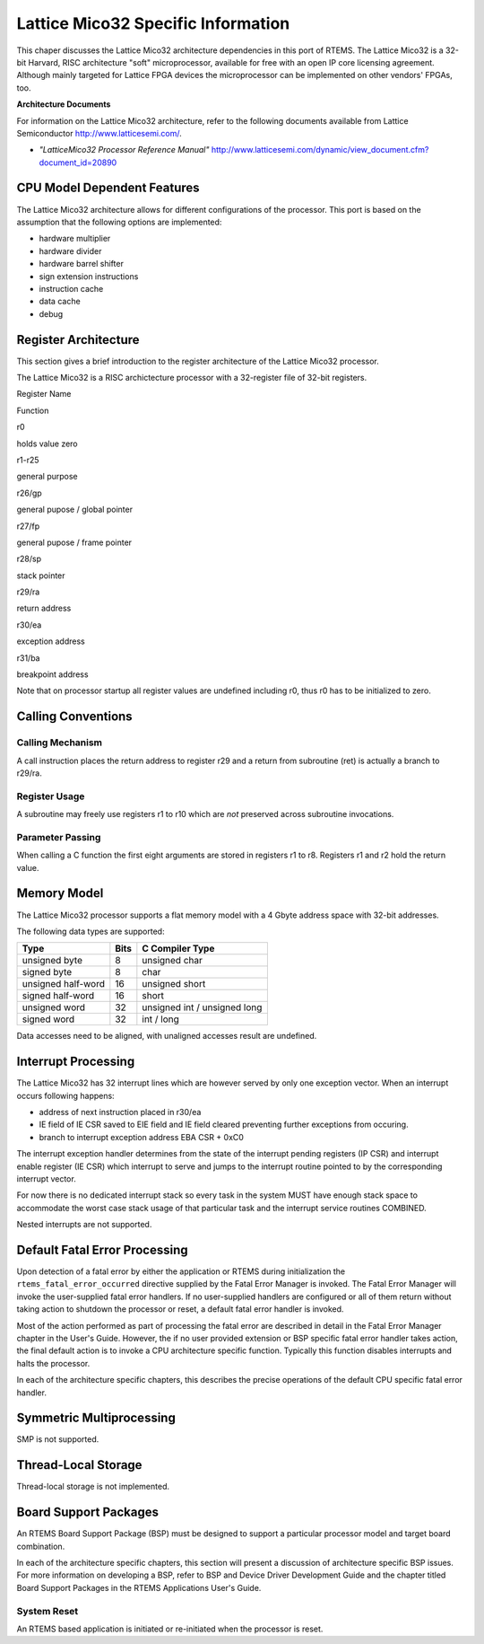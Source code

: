 .. comment SPDX-License-Identifier: CC-BY-SA-4.0

.. COMMENT: Copyright (c) 2014 embedded brains GmbH.  All rights reserved.

Lattice Mico32 Specific Information
###################################

This chaper discusses the Lattice Mico32 architecture dependencies in this port
of RTEMS. The Lattice Mico32 is a 32-bit Harvard, RISC architecture "soft"
microprocessor, available for free with an open IP core licensing
agreement. Although mainly targeted for Lattice FPGA devices the microprocessor
can be implemented on other vendors' FPGAs, too.

**Architecture Documents**

For information on the Lattice Mico32 architecture, refer to the following
documents available from Lattice Semiconductor http://www.latticesemi.com/.

- *"LatticeMico32 Processor Reference Manual"*
  http://www.latticesemi.com/dynamic/view_document.cfm?document_id=20890

CPU Model Dependent Features
============================

The Lattice Mico32 architecture allows for different configurations of the
processor. This port is based on the assumption that the following options are
implemented:

- hardware multiplier

- hardware divider

- hardware barrel shifter

- sign extension instructions

- instruction cache

- data cache

- debug

Register Architecture
=====================

This section gives a brief introduction to the register architecture of the
Lattice Mico32 processor.

The Lattice Mico32 is a RISC archictecture processor with a 32-register file of
32-bit registers.

Register Name

Function

r0

holds value zero

r1-r25

general purpose

r26/gp

general pupose / global pointer

r27/fp

general pupose / frame pointer

r28/sp

stack pointer

r29/ra

return address

r30/ea

exception address

r31/ba

breakpoint address

Note that on processor startup all register values are undefined including r0,
thus r0 has to be initialized to zero.

Calling Conventions
===================

Calling Mechanism
-----------------

A call instruction places the return address to register r29 and a return from
subroutine (ret) is actually a branch to r29/ra.

Register Usage
--------------

A subroutine may freely use registers r1 to r10 which are *not* preserved
across subroutine invocations.

Parameter Passing
-----------------

When calling a C function the first eight arguments are stored in registers r1
to r8. Registers r1 and r2 hold the return value.

Memory Model
============

The Lattice Mico32 processor supports a flat memory model with a 4 Gbyte
address space with 32-bit addresses.

The following data types are supported:

================== ==== ======================
Type               Bits C Compiler Type
================== ==== ======================
unsigned byte      8    unsigned char
signed byte        8    char
unsigned half-word 16   unsigned short
signed half-word   16   short
unsigned word      32   unsigned int / unsigned long
signed word        32   int / long
================== ==== ======================

Data accesses need to be aligned, with unaligned accesses result are undefined.

Interrupt Processing
====================

The Lattice Mico32 has 32 interrupt lines which are however served by only one
exception vector. When an interrupt occurs following happens:

- address of next instruction placed in r30/ea

- IE field of IE CSR saved to EIE field and IE field cleared preventing further
  exceptions from occuring.

- branch to interrupt exception address EBA CSR + 0xC0

The interrupt exception handler determines from the state of the interrupt
pending registers (IP CSR) and interrupt enable register (IE CSR) which
interrupt to serve and jumps to the interrupt routine pointed to by the
corresponding interrupt vector.

For now there is no dedicated interrupt stack so every task in the system MUST
have enough stack space to accommodate the worst case stack usage of that
particular task and the interrupt service routines COMBINED.

Nested interrupts are not supported.

Default Fatal Error Processing
==============================

Upon detection of a fatal error by either the application or RTEMS during
initialization the ``rtems_fatal_error_occurred`` directive supplied by the
Fatal Error Manager is invoked.  The Fatal Error Manager will invoke the
user-supplied fatal error handlers.  If no user-supplied handlers are
configured or all of them return without taking action to shutdown the
processor or reset, a default fatal error handler is invoked.

Most of the action performed as part of processing the fatal error are
described in detail in the Fatal Error Manager chapter in the User's Guide.
However, the if no user provided extension or BSP specific fatal error handler
takes action, the final default action is to invoke a CPU architecture specific
function.  Typically this function disables interrupts and halts the processor.

In each of the architecture specific chapters, this describes the precise
operations of the default CPU specific fatal error handler.

Symmetric Multiprocessing
=========================

SMP is not supported.

Thread-Local Storage
====================

Thread-local storage is not implemented.

Board Support Packages
======================

An RTEMS Board Support Package (BSP) must be designed to support a particular
processor model and target board combination.

In each of the architecture specific chapters, this section will present a
discussion of architecture specific BSP issues.  For more information on
developing a BSP, refer to BSP and Device Driver Development Guide and the
chapter titled Board Support Packages in the RTEMS Applications User's Guide.

System Reset
------------

An RTEMS based application is initiated or re-initiated when the processor is
reset.
